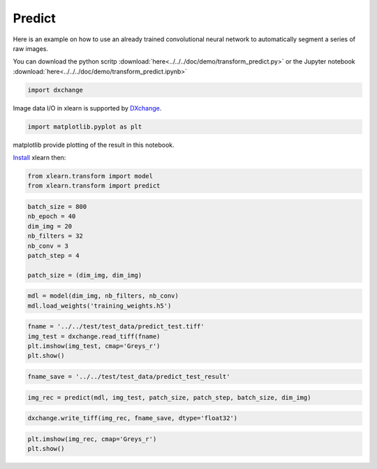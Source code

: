 Predict
-------

Here is an example on how to use an already trained convolutional neural network
to automatically segment a series of raw images.

You can download the python scritp :download:`here<../../../doc/demo/transform_predict.py>`
or the Jupyter notebook :download:`here<../../../doc/demo/transform_predict.ipynb>`


.. code:: python

    import dxchange

Image data I/O in xlearn is supported by 
`DXchange <http://dxchange.readthedocs.io>`__.

.. code:: python

    import matplotlib.pyplot as plt

matplotlib provide plotting of the result in this notebook.

`Install <http://xlearn.readthedocs.io/en/latest/install.html>`__ xlearn
then:

.. code:: python

    from xlearn.transform import model
    from xlearn.transform import predict

.. code:: python

    batch_size = 800
    nb_epoch = 40
    dim_img = 20
    nb_filters = 32
    nb_conv = 3
    patch_step = 4
    
    patch_size = (dim_img, dim_img)

.. code:: python

    mdl = model(dim_img, nb_filters, nb_conv)
    mdl.load_weights('training_weights.h5')

.. code:: python

    fname = '../../test/test_data/predict_test.tiff'
    img_test = dxchange.read_tiff(fname)
    plt.imshow(img_test, cmap='Greys_r')
    plt.show()



.. image:: transform_predict_files/predict_4_0.png


.. code:: python

    fname_save = '../../test/test_data/predict_test_result'

.. code:: python

    img_rec = predict(mdl, img_test, patch_size, patch_step, batch_size, dim_img)

.. code:: python

    dxchange.write_tiff(img_rec, fname_save, dtype='float32')

.. code:: python

    plt.imshow(img_rec, cmap='Greys_r')
    plt.show()



.. image:: transform_predict_files/predict_8_0.png


